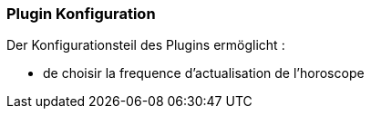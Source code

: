 === Plugin Konfiguration

Der Konfigurationsteil des Plugins ermöglicht :
--
* de choisir la frequence d'actualisation de l'horoscope